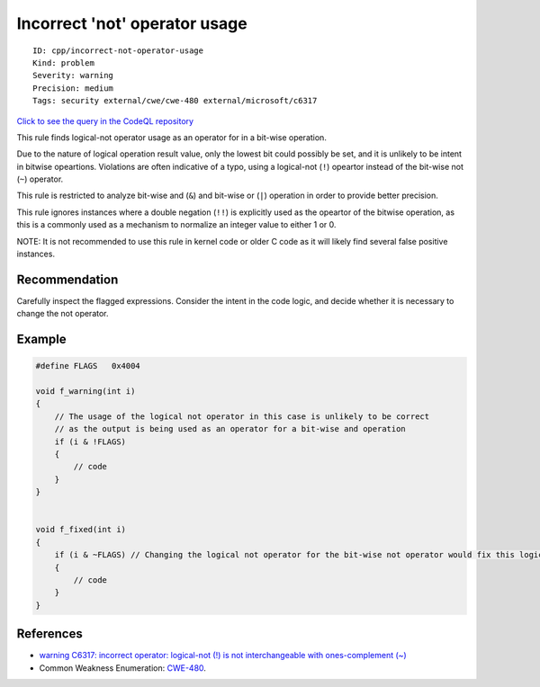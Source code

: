 Incorrect 'not' operator usage
==============================

::

    ID: cpp/incorrect-not-operator-usage
    Kind: problem
    Severity: warning
    Precision: medium
    Tags: security external/cwe/cwe-480 external/microsoft/c6317

`Click to see the query in the CodeQL
repository <https://github.com/github/codeql/tree/main/cpp/ql/src/Likely%20Bugs/Likely%20Typos/IncorrectNotOperatorUsage.ql>`__

This rule finds logical-not operator usage as an operator for in a
bit-wise operation.

Due to the nature of logical operation result value, only the lowest bit
could possibly be set, and it is unlikely to be intent in bitwise
opeartions. Violations are often indicative of a typo, using a
logical-not (``!``) opeartor instead of the bit-wise not (``~``)
operator.

This rule is restricted to analyze bit-wise and (``&``) and bit-wise or
(``|``) operation in order to provide better precision.

This rule ignores instances where a double negation (``!!``) is
explicitly used as the opeartor of the bitwise operation, as this is a
commonly used as a mechanism to normalize an integer value to either 1
or 0.

NOTE: It is not recommended to use this rule in kernel code or older C
code as it will likely find several false positive instances.

Recommendation
--------------

Carefully inspect the flagged expressions. Consider the intent in the
code logic, and decide whether it is necessary to change the not
operator.

Example
-------

.. code:: cpp

    #define FLAGS   0x4004

    void f_warning(int i)
    {
        // The usage of the logical not operator in this case is unlikely to be correct
        // as the output is being used as an operator for a bit-wise and operation
        if (i & !FLAGS) 
        {
            // code
        }
    }


    void f_fixed(int i)
    {
        if (i & ~FLAGS) // Changing the logical not operator for the bit-wise not operator would fix this logic
        {
            // code
        }
    }

References
----------

-  `warning C6317: incorrect operator: logical-not (!) is not
   interchangeable with ones-complement
   (~) <https://docs.microsoft.com/en-us/visualstudio/code-quality/c6317?view=vs-2017>`__
-  Common Weakness Enumeration:
   `CWE-480 <https://cwe.mitre.org/data/definitions/480.html>`__.
